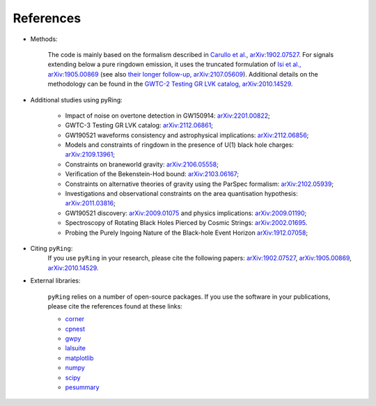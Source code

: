 References
-------------

- Methods:

   The code is mainly based on the formalism described in `Carullo et al., arXiv:1902.07527 <https://arxiv.org/abs/1902.07527>`_.
   For signals extending below a pure ringdown emission, it uses the truncated formulation of `Isi et al., arXiv:1905.00869 <https://arxiv.org/abs/1905.00869>`_ (see also `their longer follow-up, arXiv:2107.05609 <https://arxiv.org/abs/2107.05609>`_).   
   Additional details on the methodology can be found in the `GWTC-2 Testing GR LVK catalog, arXiv:2010.14529 <https://arxiv.org/abs/2010.14529>`_.

- Additional studies using pyRing:

   * Impact of noise on overtone detection in GW150914: `arXiv:2201.00822 <https://arxiv.org/abs/2201.00822>`_;
   * GWTC-3 Testing GR LVK catalog: `arXiv:2112.06861 <https://arxiv.org/abs/2112.06861>`_;
   * GW190521 waveforms consistency and astrophysical implications: `arXiv:2112.06856 <https://arxiv.org/abs/2112.06856>`_; 
   * Models and constraints of ringdown in the presence of U(1) black hole charges: `arXiv:2109.13961 <https://arxiv.org/abs/2109.13961>`_;
   * Constraints on braneworld gravity: `arXiv:2106.05558 <https://arxiv.org/abs/2106.05558>`_;
   * Verification of the Bekenstein-Hod bound: `arXiv:2103.06167 <https://arxiv.org/abs/2103.06167>`_;
   * Constraints on alternative theories of gravity using the ParSpec formalism: `arXiv:2102.05939 <https://arxiv.org/abs/2102.05939>`_;  
   * Investigations and observational constraints on the area quantisation hypothesis: `arXiv:2011.03816 <https://arxiv.org/abs/2011.03816>`_; 
   * GW190521 discovery: `arXiv:2009.01075 <https://arxiv.org/abs/2009.01075>`_ and physics implications: `arXiv:2009.01190 <https://arxiv.org/abs/2009.01190>`_;
   * Spectroscopy of Rotating Black Holes Pierced by Cosmic Strings: `arXiv:2002.01695 <https://arxiv.org/abs/2002.01695>`_.
   * Probing the Purely Ingoing Nature of the Black-hole Event Horizon `arXiv:1912.07058 <https://arxiv.org/abs/1912.07058>`_;


- Citing ``pyRing``:
   If you use ``pyRing`` in your research, please cite the following papers: `arXiv:1902.07527 <https://arxiv.org/abs/1902.07527>`_, `arXiv:1905.00869 <https://arxiv.org/abs/1905.00869>`_, `arXiv:2010.14529 <https://arxiv.org/abs/2010.14529>`_.

- External libraries:

   ``pyRing`` relies on a number of open-source packages. 
   If you use the software in your publications, please cite the references found at these links:

   * `corner <https://github.com/dfm/corner.py>`__
   * `cpnest <https://github.com/johnveitch/cpnest>`__
   * `gwpy <https://github.com/gwpy/gwpy>`__
   * `lalsuite <https://git.ligo.org/lscsoft/lalsuite>`__
   * `matplotlib <https://github.com/matplotlib/matplotlib>`__
   * `numpy <https://numpy.org/citing-numpy/>`__
   * `scipy <https://scipy.org/citing-scipy/>`__
   * `pesummary <https://lscsoft.docs.ligo.org/pesummary/stable_docs/citing_pesummary.html>`__